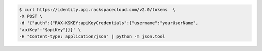 .. _auth-curl-request:

.. code::

  $ curl https://identity.api.rackspacecloud.com/v2.0/tokens  \
  -X POST \
  -d '{"auth":{"RAX-KSKEY:apiKeyCredentials":{"username":"yourUserName",
  "apiKey":"$apiKey"}}}' \
  -H "Content-type: application/json" | python -m json.tool
